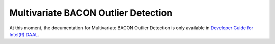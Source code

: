 .. ******************************************************************************
.. * Copyright 2014-2020 Intel Corporation
.. *
.. * Licensed under the Apache License, Version 2.0 (the "License");
.. * you may not use this file except in compliance with the License.
.. * You may obtain a copy of the License at
.. *
.. *     http://www.apache.org/licenses/LICENSE-2.0
.. *
.. * Unless required by applicable law or agreed to in writing, software
.. * distributed under the License is distributed on an "AS IS" BASIS,
.. * WITHOUT WARRANTIES OR CONDITIONS OF ANY KIND, either express or implied.
.. * See the License for the specific language governing permissions and
.. * limitations under the License.
.. *******************************************************************************/

Multivariate BACON Outlier Detection
====================================

At this moment, the documentation for Multivariate BACON Outlier Detection is only available in
`Developer Guide for Intel(R) DAAL <https://software.intel.com/en-us/daal-programming-guide-multivariate-bacon-outlier-detection>`_.
